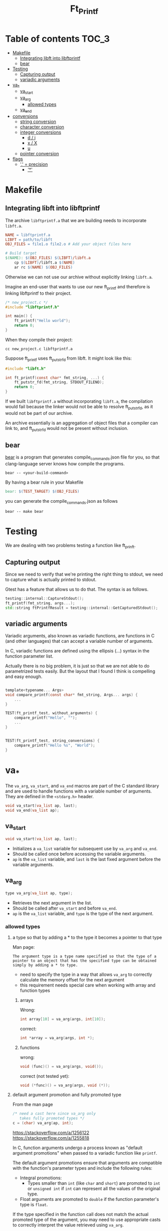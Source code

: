 #+title: Ft_Printf

* Table of contents :TOC_3:
- [[#makefile][Makefile]]
  - [[#integrating-libft-into-libftprintf][Integrating libft into libftprintf]]
  - [[#bear][bear]]
- [[#testing][Testing]]
  - [[#capturing-output][Capturing output]]
  - [[#variadic-arguments][variadic arguments]]
- [[#va_][va_*]]
  - [[#va_start][va_start]]
  - [[#va_arg][va_arg]]
    - [[#allowed-types][allowed types]]
  - [[#va_end][va_end]]
- [[#conversions][conversions]]
  - [[#string-conversion][string conversion]]
  - [[#character-conversion][character conversion]]
  - [[#integer-conversions][integer conversions]]
    - [[#d--i][d / i]]
    - [[#x--x][x / X]]
    - [[#u][u]]
  - [[#pointer-conversion][pointer conversion]]
- [[#flags][flags]]
  - [[#--precision]['.' = precision]]
    - [[#]['*']]

* Makefile
** Integrating libft into libftprintf
The archive =libftprintf.a= that we are building needs to incorporate =libft.a=.

#+begin_src makefile
NAME = libftprintf.a
LIBFT = path/to/libft
OBJ_FILES = file1.o file2.o # Add your object files here

# Build target
$(NAME): $(OBJ_FILES) $(LIBFT)/libft.a
	cp $(LIBFT)/libft.a $(NAME)
	ar rc $(NAME) $(OBJ_FILES)
#+end_src

Otherwise we can not use our archive without explicitly linking =libft.a=.

Imagine an end-user that wants to use our new ft_printf and therefore is linking libftprintf to their project.

#+begin_src c
/* new_project.c */
#include "libftprintf.h"

int main() {
	ft_printf("Hello world");
    return 0;
}
#+end_src

When they compile their project:

#+begin_src shell
cc new_project.c libftprintf.a
#+end_src

Suppose ft_printf uses ft_putstr_fd from libft. It might look like this:

#+begin_src c
#include "libft.h"

int ft_printf(const char* fmt_string, ...) {
	ft_putstr_fd(fmt_string, STDOUT_FILENO);
	return 0;
}
#+end_src

If we built =libftprintf.a= without incorporating =libft.a=, the compilation would fail because the linker would not be able to resolve ft_putstr_fd, as it would not be part of our archive.

An archive essentially is an aggregation of object files that a compiler can link to, and ft_putstr_fd would not be present without inclusion.
** bear
[[https://github.com/rizsotto/Bear][bear]] is a program that generates compile_commands.json file for you, so that clang-language server knows how compile the programs.

#+begin_src shell
bear -- <your-build-command>
#+end_src

By having a bear rule in your Makefile

#+begin_src makefile
bear: $(TEST_TARGET) $(OBJ_FILES)
#+end_src

you can generate the compile_commands.json as follows

#+begin_src shell
bear -- make bear
#+end_src
* Testing
We are dealing with two problems testing a function like ft_prinft.
** Capturing output
Since we need to verify that we're printing the right thing to stdout, we need to capture what is actually printed to stdout.

Gtest has a feature that allows us to do that. The syntax is as follows.
#+begin_src cpp
testing::internal::CaptureStdout();
ft_printf(fmt_string, args...);
std::string ftPrintfResult = testing::internal::GetCapturedStdout();
#+end_src

** variadic arguments
Variadic arguments, also known as variadic functions, are functions in C (and other languages) that can accept a variable number of arguments.

In C, variadic functions are defined using the ellipsis (...) syntax in the function parameter list.

Actually there is no big problem, it is just so that we are not able to do parametrized tests easily. But the layout that I found I think is compelling and easy enough.
#+begin_src c

template<typename... Args>
void compare_printf(const char* fmt_string, Args... args) {
	...
}

TEST(ft_printf_test, without_arguments) {
    compare_printf("Hello", "");
	...
}


TEST(ft_printf_test, string_conversions) {
    compare_printf("Hello %s", "World");
}
#+end_src
* va_*
The =va_arg=, =va_start=, and =va_end= macros are part of the C standard library and are used to handle functions with a variable number of arguments. They are defined in the =<stdarg.h>= header.

#+begin_src c
void va_start(va_list ap, last);
void va_end(va_list ap);
#+end_src

** va_start
#+begin_src c
void va_start(va_list ap, last);
#+end_src
- Initializes a =va_list= variable for subsequent use by =va_arg= and =va_end=.
- Should be called once before accessing the variable arguments.
- =ap= is the =va_list= variable, and =last= is the last fixed argument before the variable arguments.
** va_arg
#+begin_src c
type va_arg(va_list ap, type);
#+end_src
- Retrieves the next argument in the list.
- Should be called after =va_start= and before =va_end=.
- =ap= is the =va_list= variable, and =type= is the type of the next argument.
*** allowed types
**** a type so that by adding a * to the type it becomes a pointer to that type
Man page:
#+begin_example
The argument type is a type name specified so that the type of a pointer to an object that has the specified type can be obtained simply by adding a * to type.
#+end_example
- need to specify the type in a way that allows =va_arg= to correctly calculate the memory offset for the next argument
- this requirement needs special care when working with array and function types

***** arrays
Wrong:
#+begin_src c
int array[10] = va_arg(args, int[10]);
#+end_src
correct:
#+begin_src c
int *array = va_arg(args, int *);
#+end_src

***** functions
wrong:
#+begin_src c
void (func)() = va_arg(args, void());
#+end_src
correct (not tested yet):
#+begin_src c
void (*func)() = va_arg(args, void (*));
#+end_src

**** default argument promotion and fully promoted type
From the man page
#+begin_src c
/* need a cast here since va_arg only
   takes fully promoted types */
c = (char) va_arg(ap, int);
#+end_src

https://stackoverflow.com/a/1256122
https://stackoverflow.com/a/1255818

In C, function arguments undergo a process known as "default argument promotions" when passed to a variadic function like =printf=.

The default argument promotions ensure that arguments are compatible with the function's parameter types and include the following rules:
- Integral promotions:
  - Types smaller than =int= (like =char= and =short=) are promoted to =int= or =unsigned int= if =int= can represent all the values of the original type.
- Float arguments are promoted to =double= if the function parameter's type is =float=.

If the type specified in the function call does not match the actual promoted type of the argument, you may need to use appropriate casts to correctly interpret the value retrieved using =va_arg=.

#+begin_src c
/* need a cast here since va_arg only
   takes fully promoted types */
c = (char) va_arg(ap, int);
#+end_src

** va_end
#+begin_src c
void va_end(va_list ap);
#+end_src
- Cleans up the =va_list= variable when done.
- Should be called after accessing all the variable arguments.

* conversions
** string conversion
- printing with =ft_putstr_fd=
- getting the length with =ft_strlen=
** character conversion
- printing with =ft_putchar_fd=
- always return 1
** integer conversions
*** d / i 
- *precision*: minimum number of digits
  - default *precision* = 1
  - zero with explicit precision 0, output is empty

- printing with =ft_putnbr_fd=
- getting nbr of digits with =ft_num_of_digits= 
*** x / X
- using =ft_unsigned_to_hex=, which sets a string to the hexadecimal representation of the argument
- using =print_hex_str= to print this string
  - has an extra parameter to set if lower or upper_case
*** u
- printing with =ft_put_unsigned_int_fd=
- getting nbr of digits with =ft_num_of_digits_unsigned= 
** pointer conversion
- use =ft_putstr_fd= if the pointer is =NULL=
- using =ft_ptr_to_hex=, which sets a string to the hexadecimal representation of the argument (a pointer in this case)
- using =print_hex_str= to print this string
* flags
The character % is followed by zero or more of the following flags:
** '.' = precision
- followed by optional decimal string
- or by '*'
- if precision given as '.', it equals to 0
*** '*'
- means that the precision is given in the next argument
- must by of type =int=
- '*m$' doesn't seem to be asked for
